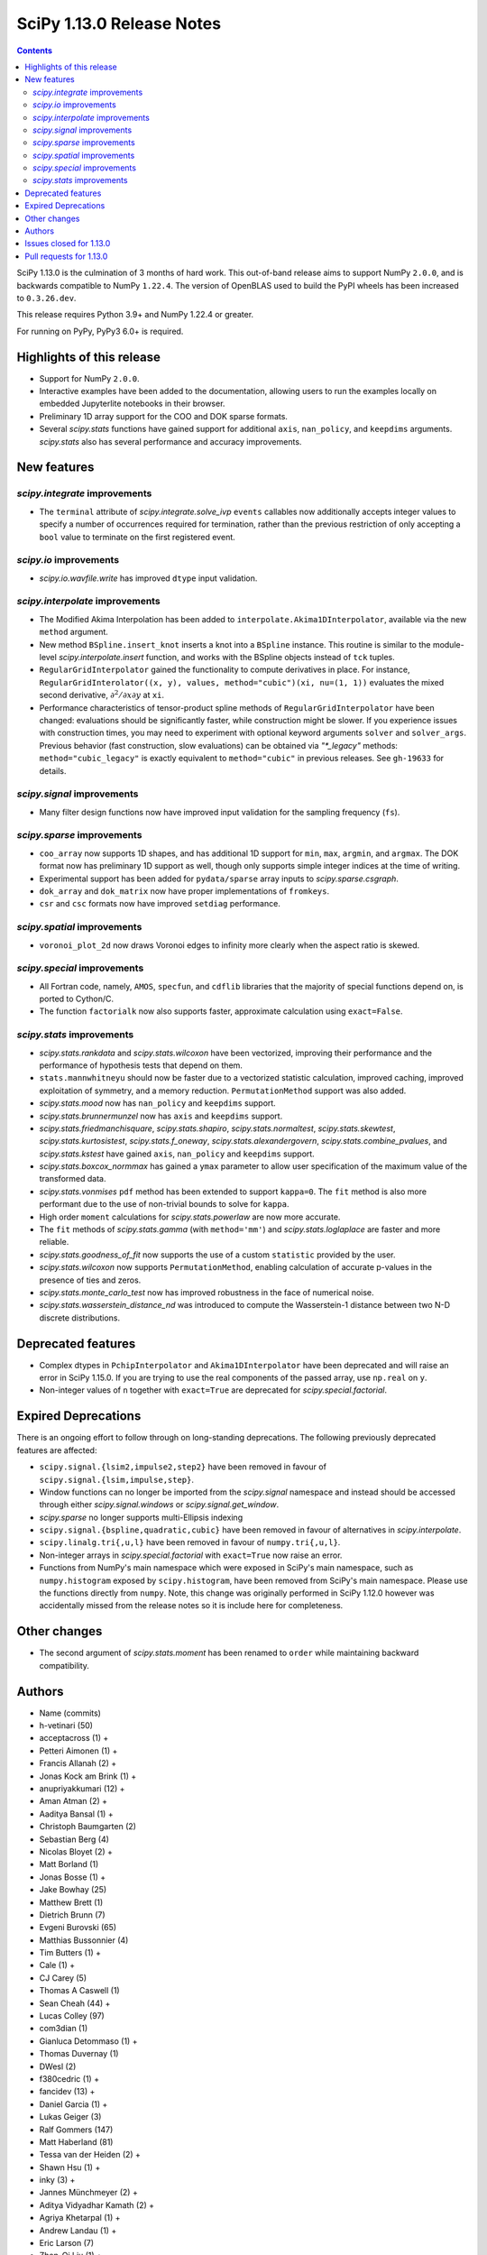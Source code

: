 ==========================
SciPy 1.13.0 Release Notes
==========================

.. contents::

SciPy 1.13.0 is the culmination of 3 months of hard work. This
out-of-band release aims to support NumPy ``2.0.0``, and is backwards
compatible to NumPy ``1.22.4``. The version of OpenBLAS used to build
the PyPI wheels has been increased to ``0.3.26.dev``.

This release requires Python 3.9+ and NumPy 1.22.4 or greater.

For running on PyPy, PyPy3 6.0+ is required.


**************************
Highlights of this release
**************************
- Support for NumPy ``2.0.0``.
- Interactive examples have been added to the documentation, allowing users
  to run the examples locally on embedded Jupyterlite notebooks in their
  browser.
- Preliminary 1D array support for the COO and DOK sparse formats.
- Several `scipy.stats` functions have gained support for additional
  ``axis``, ``nan_policy``, and ``keepdims`` arguments. `scipy.stats` also
  has several performance and accuracy improvements.

************
New features
************

`scipy.integrate` improvements
==============================
- The ``terminal`` attribute of `scipy.integrate.solve_ivp` ``events``
  callables now additionally accepts integer values to specify a number
  of occurrences required for termination, rather than the previous restriction
  of only accepting a ``bool`` value to terminate on the first registered
  event.


`scipy.io` improvements
=======================
- `scipy.io.wavfile.write` has improved ``dtype`` input validation.


`scipy.interpolate` improvements
================================
- The Modified Akima Interpolation has been added to
  ``interpolate.Akima1DInterpolator``, available via the new ``method``
  argument.
- New method ``BSpline.insert_knot`` inserts a knot into a ``BSpline`` instance.
  This routine is similar to the module-level `scipy.interpolate.insert`
  function, and works with the BSpline objects instead of ``tck`` tuples.
- ``RegularGridInterpolator`` gained the functionality to compute derivatives
  in place. For instance, ``RegularGridInterolator((x, y), values,
  method="cubic")(xi, nu=(1, 1))`` evaluates the mixed second derivative,
  :math:`\partial^2 / \partial x \partial y` at ``xi``.
- Performance characteristics of tensor-product spline methods of
  ``RegularGridInterpolator`` have been changed: evaluations should be
  significantly faster, while construction might be slower. If you experience
  issues with construction times, you may need to experiment with optional
  keyword arguments ``solver`` and ``solver_args``. Previous behavior (fast
  construction, slow evaluations) can be obtained via `"*_legacy"` methods:
  ``method="cubic_legacy"`` is exactly equivalent to ``method="cubic"`` in
  previous releases. See ``gh-19633`` for details.


`scipy.signal` improvements
===========================
- Many filter design functions now have improved input validation for the
  sampling frequency (``fs``).


`scipy.sparse` improvements
===========================
- ``coo_array`` now supports 1D shapes, and has additional 1D support for
  ``min``, ``max``, ``argmin``, and ``argmax``. The DOK format now has
  preliminary 1D support as well, though only supports simple integer indices
  at the time of writing.
- Experimental support has been added for ``pydata/sparse`` array inputs to
  `scipy.sparse.csgraph`.
- ``dok_array`` and ``dok_matrix`` now have proper implementations of
  ``fromkeys``.
- ``csr`` and ``csc`` formats now have improved ``setdiag`` performance.


`scipy.spatial` improvements
============================
- ``voronoi_plot_2d`` now draws Voronoi edges to infinity more clearly
  when the aspect ratio is skewed.


`scipy.special` improvements
============================
- All Fortran code, namely, ``AMOS``, ``specfun``, and ``cdflib`` libraries
  that the majority of special functions depend on, is ported to Cython/C.
- The function ``factorialk`` now also supports faster, approximate
  calculation using ``exact=False``.


`scipy.stats` improvements
==========================
- `scipy.stats.rankdata` and `scipy.stats.wilcoxon` have been vectorized,
  improving their performance and the performance of hypothesis tests that
  depend on them.
- ``stats.mannwhitneyu`` should now be faster due to a vectorized statistic
  calculation, improved caching, improved exploitation of symmetry, and a
  memory reduction. ``PermutationMethod`` support was also added.
- `scipy.stats.mood` now has ``nan_policy`` and ``keepdims`` support.
- `scipy.stats.brunnermunzel` now has ``axis`` and ``keepdims`` support.
- `scipy.stats.friedmanchisquare`, `scipy.stats.shapiro`,
  `scipy.stats.normaltest`, `scipy.stats.skewtest`,
  `scipy.stats.kurtosistest`, `scipy.stats.f_oneway`,
  `scipy.stats.alexandergovern`, `scipy.stats.combine_pvalues`, and
  `scipy.stats.kstest` have gained ``axis``, ``nan_policy`` and
  ``keepdims`` support.
- `scipy.stats.boxcox_normmax` has gained a ``ymax`` parameter to allow user
  specification of the maximum value of the transformed data.
- `scipy.stats.vonmises` ``pdf`` method has been extended to support
  ``kappa=0``. The ``fit`` method is also more performant due to the use of
  non-trivial bounds to solve for ``kappa``.
- High order ``moment`` calculations for `scipy.stats.powerlaw` are now more
  accurate.
- The ``fit`` methods of  `scipy.stats.gamma` (with ``method='mm'``) and
  `scipy.stats.loglaplace` are faster and more reliable.
- `scipy.stats.goodness_of_fit` now supports the use of a custom ``statistic``
  provided by the user.
- `scipy.stats.wilcoxon` now supports ``PermutationMethod``, enabling
  calculation of accurate p-values in the presence of ties and zeros.
- `scipy.stats.monte_carlo_test` now has improved robustness in the face of
  numerical noise.
- `scipy.stats.wasserstein_distance_nd` was introduced to compute the
  Wasserstein-1 distance between two N-D discrete distributions.


*******************
Deprecated features
*******************
- Complex dtypes in ``PchipInterpolator`` and ``Akima1DInterpolator`` have
  been deprecated and will raise an error in SciPy 1.15.0. If you are trying
  to use the real components of the passed array, use ``np.real`` on ``y``.
- Non-integer values of ``n`` together with ``exact=True`` are deprecated for
  `scipy.special.factorial`.


*********************
Expired Deprecations
*********************
There is an ongoing effort to follow through on long-standing deprecations.
The following previously deprecated features are affected:

- ``scipy.signal.{lsim2,impulse2,step2}`` have been removed in favour of
  ``scipy.signal.{lsim,impulse,step}``.
- Window functions can no longer be imported from the `scipy.signal` namespace and
  instead should be accessed through either `scipy.signal.windows` or
  `scipy.signal.get_window`.
- `scipy.sparse` no longer supports multi-Ellipsis indexing
- ``scipy.signal.{bspline,quadratic,cubic}`` have been removed in favour of alternatives
  in `scipy.interpolate`.
- ``scipy.linalg.tri{,u,l}`` have been removed in favour of ``numpy.tri{,u,l}``.
- Non-integer arrays in `scipy.special.factorial` with ``exact=True`` now raise an
  error.
- Functions from NumPy's main namespace which were exposed in SciPy's main
  namespace, such as ``numpy.histogram`` exposed by ``scipy.histogram``, have
  been removed from SciPy's main namespace. Please use the functions directly
  from ``numpy``. Note, this change was originally performed in SciPy 1.12.0 however was
  accidentally missed from the release notes so it is include here for completeness.


*************
Other changes
*************
- The second argument of `scipy.stats.moment` has been renamed to ``order``
  while maintaining backward compatibility.



*******
Authors
*******

* Name (commits)
* h-vetinari (50)
* acceptacross (1) +
* Petteri Aimonen (1) +
* Francis Allanah (2) +
* Jonas Kock am Brink (1) +
* anupriyakkumari (12) +
* Aman Atman (2) +
* Aaditya Bansal (1) +
* Christoph Baumgarten (2)
* Sebastian Berg (4)
* Nicolas Bloyet (2) +
* Matt Borland (1)
* Jonas Bosse (1) +
* Jake Bowhay (25)
* Matthew Brett (1)
* Dietrich Brunn (7)
* Evgeni Burovski (65)
* Matthias Bussonnier (4)
* Tim Butters (1) +
* Cale (1) +
* CJ Carey (5)
* Thomas A Caswell (1)
* Sean Cheah (44) +
* Lucas Colley (97)
* com3dian (1)
* Gianluca Detommaso (1) +
* Thomas Duvernay (1)
* DWesl (2)
* f380cedric (1) +
* fancidev (13) +
* Daniel Garcia (1) +
* Lukas Geiger (3)
* Ralf Gommers (147)
* Matt Haberland (81)
* Tessa van der Heiden (2) +
* Shawn Hsu (1) +
* inky (3) +
* Jannes Münchmeyer (2) +
* Aditya Vidyadhar Kamath (2) +
* Agriya Khetarpal (1) +
* Andrew Landau (1) +
* Eric Larson (7)
* Zhen-Qi Liu (1) +
* Christian Lorentzen (2)
* Adam Lugowski (4)
* m-maggi (6) +
* Chethin Manage (1) +
* Ben Mares (1)
* Chris Markiewicz (1) +
* Mateusz Sokół (3)
* Daniel McCloy (1) +
* Melissa Weber Mendonça (6)
* Josue Melka (1)
* Michał Górny (4)
* Juan Montesinos (1) +
* Juan F. Montesinos (1) +
* Takumasa Nakamura (1)
* Andrew Nelson (27)
* Praveer Nidamaluri (1)
* Yagiz Olmez (5) +
* Dimitri Papadopoulos Orfanos (1)
* Drew Parsons (1) +
* Tirth Patel (7)
* Pearu Peterson (1)
* Matti Picus (3)
* Rambaud Pierrick (1) +
* Ilhan Polat (30)
* Quentin Barthélemy (1)
* Tyler Reddy (117)
* Pamphile Roy (10)
* Atsushi Sakai (8)
* Daniel Schmitz (10)
* Dan Schult (17)
* Eli Schwartz (4)
* Stefanie Senger (1) +
* Scott Shambaugh (2)
* Kevin Sheppard (2)
* sidsrinivasan (4) +
* Samuel St-Jean (1)
* Albert Steppi (31)
* Adam J. Stewart (4)
* Kai Striega (3)
* Ruikang Sun (1) +
* Mike Taves (1)
* Nicolas Tessore (3)
* Benedict T Thekkel (1) +
* Will Tirone (4)
* Jacob Vanderplas (2)
* Christian Veenhuis (1)
* Isaac Virshup (2)
* Ben Wallace (1) +
* Xuefeng Xu (3)
* Xiao Yuan (5)
* Irwin Zaid (8)
* Elmar Zander (1) +
* Mathias Zechmeister (1) +

A total of 96 people contributed to this release.
People with a "+" by their names contributed a patch for the first time.
This list of names is automatically generated, and may not be fully complete.


************************
Issues closed for 1.13.0
************************

* `#1603 <https://github.com/scipy/scipy/issues/1603>`__: binomial ppf gives bogus results for small binomial probability...
* `#2254 <https://github.com/scipy/scipy/issues/2254>`__: linalg.eig test failure (test_singular) (Trac #1735)
* `#8398 <https://github.com/scipy/scipy/issues/8398>`__: Precision of CDFLIB too low
* `#9950 <https://github.com/scipy/scipy/issues/9950>`__: "++" initialization in kmeans2 fails for univariate data
* `#10317 <https://github.com/scipy/scipy/issues/10317>`__: scipy.stats.nbinom.interval returns wrong result for p=1
* `#10569 <https://github.com/scipy/scipy/issues/10569>`__: API: \`s\` argument different in scipy.fft and numpy.fft
* `#11359 <https://github.com/scipy/scipy/issues/11359>`__: lfilter error when input b is 0-dim
* `#11577 <https://github.com/scipy/scipy/issues/11577>`__: generalized eigenvalues are sometimes wrong (on some hardware)
* `#14001 <https://github.com/scipy/scipy/issues/14001>`__: Pycharm scipy SVD returning error code without message
* `#14176 <https://github.com/scipy/scipy/issues/14176>`__: Add option for terminating solver after n events
* `#14220 <https://github.com/scipy/scipy/issues/14220>`__: Documentation for dctn/idctn s-parameter is confusing
* `#14450 <https://github.com/scipy/scipy/issues/14450>`__: Passing a numpy array as sampling frequency to signal.iirfilter...
* `#14586 <https://github.com/scipy/scipy/issues/14586>`__: Problem with freeing-up memory of matrix
* `#15039 <https://github.com/scipy/scipy/issues/15039>`__: BUG: sparse.dok_matrix.fromkeys method totally nonfunctional
* `#15108 <https://github.com/scipy/scipy/issues/15108>`__: BUG: Seg. fault in scipy.sparse.linalg tests in PROPACK
* `#16098 <https://github.com/scipy/scipy/issues/16098>`__: BLD:1.8.0: SciPy is not LTO ready
* `#16792 <https://github.com/scipy/scipy/issues/16792>`__: BUG: Manually vectorizing scipy.linalg.expm fails in version...
* `#16930 <https://github.com/scipy/scipy/issues/16930>`__: BUG: scipy.linalg.blas.dnrm2 may return error result when incx...
* `#17004 <https://github.com/scipy/scipy/issues/17004>`__: Test failures for \`Test_SVDS_PROPACK.test_small_sigma2\` test...
* `#17125 <https://github.com/scipy/scipy/issues/17125>`__: BUG: osx-64 scipy 1.9.1 test_bad_geneig numerical error
* `#17172 <https://github.com/scipy/scipy/issues/17172>`__: BUG: scipy.linalg.expm, coshm, sinhm and tanhm fail for read-only...
* `#17362 <https://github.com/scipy/scipy/issues/17362>`__: Add support for Flexiblas
* `#17436 <https://github.com/scipy/scipy/issues/17436>`__: BUG: linalg.cholesky: segmentation fault with large matrix
* `#17530 <https://github.com/scipy/scipy/issues/17530>`__: Unnecessary approximation in \`scipy.stats.wilcoxon(x, y)\`
* `#17681 <https://github.com/scipy/scipy/issues/17681>`__: BUG: special: \`pbvv_seq\` is broken.
* `#18086 <https://github.com/scipy/scipy/issues/18086>`__: BUG: \`scipy.linalg.expm\` generates inconsistent results between...
* `#18089 <https://github.com/scipy/scipy/issues/18089>`__: DOC: <Scaling due to window not clear for spectrum and density>
* `#18166 <https://github.com/scipy/scipy/issues/18166>`__: ENH: stats.vonmises.pdf: return 1/(2pi) when kappa=0
* `#18408 <https://github.com/scipy/scipy/issues/18408>`__: MAINT: status of C++17 in the interregnum of meson without native...
* `#18423 <https://github.com/scipy/scipy/issues/18423>`__: ENH: Adding the SDMN Fortran routine to the python Wrapped functions.
* `#18678 <https://github.com/scipy/scipy/issues/18678>`__: BUG: scipy.special.stdtrit is not thread-safe for df.size > 500
* `#18722 <https://github.com/scipy/scipy/issues/18722>`__: DOC: in optimize.quadratic_assignment 2opt method, partial_match...
* `#18767 <https://github.com/scipy/scipy/issues/18767>`__: Too-strict version restrictions on NumPy break distribution builds
* `#18773 <https://github.com/scipy/scipy/issues/18773>`__: BUG: Update oldest-supported-numpy metadata
* `#18902 <https://github.com/scipy/scipy/issues/18902>`__: DOC: make default bounds in scipy.optimize.linprog more obvious
* `#19088 <https://github.com/scipy/scipy/issues/19088>`__: \`pull-request-labeler\` misbehaving and therefore disabled again
* `#19181 <https://github.com/scipy/scipy/issues/19181>`__: TST: improve array API test skip decorators
* `#19225 <https://github.com/scipy/scipy/issues/19225>`__: stats.t.fit() with own optimizer (e.g. to use Nelder-Mead) fails...
* `#19486 <https://github.com/scipy/scipy/issues/19486>`__: Query: Where is cdflib used in SciPy code?
* `#19573 <https://github.com/scipy/scipy/issues/19573>`__: scipy.fft.fht - documentation issue
* `#19584 <https://github.com/scipy/scipy/issues/19584>`__: BUG: MATLAB expm vs scipy.linalg.expm: overflow/invalid value...
* `#19596 <https://github.com/scipy/scipy/issues/19596>`__: BENCH: spatial.distance.\* "non-xdist" benchmarks
* `#19605 <https://github.com/scipy/scipy/issues/19605>`__: BUG: wheel runs have a \*lot\* of test fails at the moment.
* `#19642 <https://github.com/scipy/scipy/issues/19642>`__: Speeding up Mann-Whitney U-Test
* `#19653 <https://github.com/scipy/scipy/issues/19653>`__: ENH: Voronoi diagram gives unexpected results from scipy.spatial
* `#19659 <https://github.com/scipy/scipy/issues/19659>`__: BUG: savemat(..., format="4") throws ValueError errorneously...
* `#19678 <https://github.com/scipy/scipy/issues/19678>`__: BUG: scipy.stats.theilslopes returns invalid data when input...
* `#19683 <https://github.com/scipy/scipy/issues/19683>`__: BUG/TST: cluster: incorrect test for \`seed\` param of {\`kmeans\`,...
* `#19729 <https://github.com/scipy/scipy/issues/19729>`__: DOC: Add interactive examples with jupyterlite-sphinx
* `#19732 <https://github.com/scipy/scipy/issues/19732>`__: DOC: Likelihood function depending on censoring type
* `#19733 <https://github.com/scipy/scipy/issues/19733>`__: BUG: \`pythran\` min version not enforced
* `#19737 <https://github.com/scipy/scipy/issues/19737>`__: TST: io: \`test_fortranfiles_mixed_record\` fails with numpy...
* `#19739 <https://github.com/scipy/scipy/issues/19739>`__: BUG: pchip interpolation of complex values is buggy due to sign...
* `#19740 <https://github.com/scipy/scipy/issues/19740>`__: CI, MAINT: some easy cleanups for Python version
* `#19754 <https://github.com/scipy/scipy/issues/19754>`__: MAINT, TST: test_public_api.py can fail with NumPy main, via...
* `#19767 <https://github.com/scipy/scipy/issues/19767>`__: Build warnings from SuperLU fixed upstream
* `#19772 <https://github.com/scipy/scipy/issues/19772>`__: DOC: stats: The docstring for \`scipy.stats.crystalball\` needs...
* `#19774 <https://github.com/scipy/scipy/issues/19774>`__: DOC: Detail what "concatenate" means in the context of \`spatial.transform.Rotation.concatenate\`
* `#19799 <https://github.com/scipy/scipy/issues/19799>`__: DOC: array types: update array validation guidance
* `#19813 <https://github.com/scipy/scipy/issues/19813>`__: BUG: typo in specfun.f?
* `#19819 <https://github.com/scipy/scipy/issues/19819>`__: BUG: In RBFInterpolator, wrong warning message if degree=-1
* `#19831 <https://github.com/scipy/scipy/issues/19831>`__: Test failures with OpenBLAS 0.3.26
* `#19835 <https://github.com/scipy/scipy/issues/19835>`__: DOC: \`fft\` missing from list of subpackages
* `#19836 <https://github.com/scipy/scipy/issues/19836>`__: DOC: remove incorrect sentence about subpackage imports
* `#19846 <https://github.com/scipy/scipy/issues/19846>`__: CI: pre-release Linux job isn't using NumPy pre-release anymore
* `#19848 <https://github.com/scipy/scipy/issues/19848>`__: \`_lib._util.MapWrapper\` uses multiprocessing with \`fork\`,...
* `#19854 <https://github.com/scipy/scipy/issues/19854>`__: scipy.special.logsumexp for complex input with return_sign=True...
* `#19862 <https://github.com/scipy/scipy/issues/19862>`__: DOC: documentation for transpose operator for sparse matrices...
* `#19867 <https://github.com/scipy/scipy/issues/19867>`__: New ndimage and RBFInterpolator test failures in pre-release...
* `#19896 <https://github.com/scipy/scipy/issues/19896>`__: BUG: \`special.nctdtr\` broken in main
* `#19897 <https://github.com/scipy/scipy/issues/19897>`__: DOC: scipy.stats.unitary_group does not specify dim>1
* `#19928 <https://github.com/scipy/scipy/issues/19928>`__: TST: special: array types: test tol failure with \`torch\` backend
* `#19943 <https://github.com/scipy/scipy/issues/19943>`__: BUG: sparse: CSC.setdiag is slower than converting to LIL and...
* `#19948 <https://github.com/scipy/scipy/issues/19948>`__: BUG: scipy.sparse.linalg.gmres fails when provided x0 solves...
* `#19951 <https://github.com/scipy/scipy/issues/19951>`__: BUG: boolean masking broken for sparse array classes
* `#19963 <https://github.com/scipy/scipy/issues/19963>`__: DOC: scipy.optimize with large differences in parameter scales
* `#19974 <https://github.com/scipy/scipy/issues/19974>`__: DOC/REL: retroactively add missing expired deprecations to 1.12.0...
* `#19991 <https://github.com/scipy/scipy/issues/19991>`__: BUG: Scipy Optimize with Nelder-Mead method has issues when specifying...
* `#19993 <https://github.com/scipy/scipy/issues/19993>`__: BUG: F_INT type conflict with f2py translation of INTEGER type...
* `#19998 <https://github.com/scipy/scipy/issues/19998>`__: DOC: Boundary conditions in splrep
* `#20001 <https://github.com/scipy/scipy/issues/20001>`__: BUG: scipy.stats.loglaplace may return negative moments
* `#20009 <https://github.com/scipy/scipy/issues/20009>`__: BUG: ShortTimeFFT fails with complex input
* `#20012 <https://github.com/scipy/scipy/issues/20012>`__: MAINT: Use NumPy sliding_window_view instead of as_strided in...
* `#20014 <https://github.com/scipy/scipy/issues/20014>`__: TST: signal: TestCorrelateReal failing on Meson 3.12 job
* `#20027 <https://github.com/scipy/scipy/issues/20027>`__: BUG: \`sparse.random\` returns transposed array in 1.12
* `#20031 <https://github.com/scipy/scipy/issues/20031>`__: TST: prefer \`pytest.warns\` over \`np.testing.assert_warns\`
* `#20034 <https://github.com/scipy/scipy/issues/20034>`__: TST: linalg: test_decomp_cossin.py::test_cossin_separate[float64]...
* `#20036 <https://github.com/scipy/scipy/issues/20036>`__: MAINT: implement scipy.stats.powerlaw._munp
* `#20041 <https://github.com/scipy/scipy/issues/20041>`__: BUG: Using LinearConstraint with optimize.differential_evolution
* `#20042 <https://github.com/scipy/scipy/issues/20042>`__: BUG: scipy.stats.percentileofscore has a mistake
* `#20043 <https://github.com/scipy/scipy/issues/20043>`__: equality used to compare floating point numbers (test_bootstrap_alternative)
* `#20060 <https://github.com/scipy/scipy/issues/20060>`__: BUG: stacking two dok_array produces a NotImplementedError about...
* `#20062 <https://github.com/scipy/scipy/issues/20062>`__: MAINT, TST: test failures against NumPy main
* `#20071 <https://github.com/scipy/scipy/issues/20071>`__: MAINT: doc build warnings
* `#20075 <https://github.com/scipy/scipy/issues/20075>`__: BUG: \`eigh_tridiagonal\` with \`select="i"\` fails for 1x1 matrices
* `#20084 <https://github.com/scipy/scipy/issues/20084>`__: BUG: \`import scipy._lib._testutils\` raises exception in some...
* `#20100 <https://github.com/scipy/scipy/issues/20100>`__: ENH: Expose NoConvergence error class in the scipy.optimize namespace
* `#20107 <https://github.com/scipy/scipy/issues/20107>`__: MAINT: builds broken against NumPy main
* `#20129 <https://github.com/scipy/scipy/issues/20129>`__: BUG: regression: eval_chebyt gives wrong results for complex...
* `#20131 <https://github.com/scipy/scipy/issues/20131>`__: DOC: linalg: Unclear description for the output \`P\` of \`qr\`.
* `#20142 <https://github.com/scipy/scipy/issues/20142>`__: Typo in the doc of the Kstwobign distribution
* `#20156 <https://github.com/scipy/scipy/issues/20156>`__: BUG: sparse.dok_matrix throws KeyError for valid pop(key) since...
* `#20157 <https://github.com/scipy/scipy/issues/20157>`__: MAINT, TST: test_svds_parameter_tol failures
* `#20161 <https://github.com/scipy/scipy/issues/20161>`__: \`dev.py test\` fails to accept both \`--argument\` and \`--...
* `#20170 <https://github.com/scipy/scipy/issues/20170>`__: Test failures due to \`asarray(..., copy=False)\` semantics change...
* `#20180 <https://github.com/scipy/scipy/issues/20180>`__: deprecation warnings for Node.js 16 on GHA wheel build jobs
* `#20182 <https://github.com/scipy/scipy/issues/20182>`__: BUG: \`csr_row_index\` and \`csr_column_index\` error for mixed...
* `#20188 <https://github.com/scipy/scipy/issues/20188>`__: BUG: Raising scipy.spatial.transform.Rotation to power of 0 adds...
* `#20214 <https://github.com/scipy/scipy/issues/20214>`__: BUG: minimize(method="newton-cg") crashes with UnboundLocalError...
* `#20220 <https://github.com/scipy/scipy/issues/20220>`__: new problem on Cirrus with Homebrew Python in macOS arm64 jobs
* `#20225 <https://github.com/scipy/scipy/issues/20225>`__: CI/MAINT: \`choco\` error for invalid credentials
* `#20230 <https://github.com/scipy/scipy/issues/20230>`__: CI, DOC, TST: failure related to scipy/stats/_distn_infrastructure.py...
* `#20268 <https://github.com/scipy/scipy/issues/20268>`__: MAINT: failing prerelease deps job - "numpy.broadcast size changed"
* `#20291 <https://github.com/scipy/scipy/issues/20291>`__: BUG: Macro collision (\`complex\`) with Windows SDK in amos code
* `#20294 <https://github.com/scipy/scipy/issues/20294>`__: BUG: Hang on Windows in scikit-learn with 1.13rc1 and 1.14.dev...
* `#20300 <https://github.com/scipy/scipy/issues/20300>`__: BUG: SciPy 1.13.0rc1 not buildable on old macOS due to pocketfft...
* `#20302 <https://github.com/scipy/scipy/issues/20302>`__: BUG: scipy.optimize.nnls fails with exception
* `#20340 <https://github.com/scipy/scipy/issues/20340>`__: BUG: line_search_wolfe2 fails to converge due to a wrong condition
* `#20344 <https://github.com/scipy/scipy/issues/20344>`__: MAINT/DOC: remove outdated note about NumPy imports

************************
Pull requests for 1.13.0
************************

* `#8404 <https://github.com/scipy/scipy/pull/8404>`__: ENH:special:Tighten cdflib precision to 1e-15
* `#14771 <https://github.com/scipy/scipy/pull/14771>`__: ENH: integrate.solve_ivp: allow event \`terminal\` attribute...
* `#16660 <https://github.com/scipy/scipy/pull/16660>`__: DOC: update pydata-sphinx theme
* `#17265 <https://github.com/scipy/scipy/pull/17265>`__: Doc: fix linalg.lstsq documentation on residues
* `#17525 <https://github.com/scipy/scipy/pull/17525>`__: TST: linalg: temporarily silence failure in test_solve_generalized_discrete_are
* `#18530 <https://github.com/scipy/scipy/pull/18530>`__: ENH: sparse: Generalize coo_array to support 1d shapes
* `#18541 <https://github.com/scipy/scipy/pull/18541>`__: MAINT: sparse: Stop supporting multi-Ellipsis indexing
* `#18828 <https://github.com/scipy/scipy/pull/18828>`__: ENH: improve dtype check in wavfile.write
* `#19444 <https://github.com/scipy/scipy/pull/19444>`__: ENH: Add faster inverse-Wishart rvs and logpdf
* `#19488 <https://github.com/scipy/scipy/pull/19488>`__: DOC: Improving "Spectral Analysis" section in User Guide
* `#19541 <https://github.com/scipy/scipy/pull/19541>`__: BUG: fix cosine distance result type
* `#19545 <https://github.com/scipy/scipy/pull/19545>`__: ENH: integrate._tanhsinh: support vector-valued functions
* `#19555 <https://github.com/scipy/scipy/pull/19555>`__: DOC: Small documentation and docstring corrections for \`ShortTimeFFT\`
* `#19560 <https://github.com/scipy/scipy/pull/19560>`__: ENH:MAINT:special:Cythonize cdflib
* `#19587 <https://github.com/scipy/scipy/pull/19587>`__: ENH:MAINT:special:Rewrite amos F77 code
* `#19631 <https://github.com/scipy/scipy/pull/19631>`__: ENH: add parameter ymax in stats.boxcox_normmax
* `#19633 <https://github.com/scipy/scipy/pull/19633>`__: ENH: use NdBSpline in RegularGridInterpolator to speed up evaluations
* `#19650 <https://github.com/scipy/scipy/pull/19650>`__: ENH: stats.kstests: add axis / nan_policy / keepdims support
* `#19662 <https://github.com/scipy/scipy/pull/19662>`__: ENH: stats.normaltest/skewtest/kurtosistest: add axis / nan_policy...
* `#19663 <https://github.com/scipy/scipy/pull/19663>`__: DOC: Add example to rv_continuous.fit
* `#19664 <https://github.com/scipy/scipy/pull/19664>`__: DOC: Add example for mstats.brunnermunzel
* `#19666 <https://github.com/scipy/scipy/pull/19666>`__: DOC: Add Example to lbfgsb docstring
* `#19667 <https://github.com/scipy/scipy/pull/19667>`__: ENH: integrate._nsum: function for finite and infinite summation
* `#19669 <https://github.com/scipy/scipy/pull/19669>`__: REL: set version to 1.13.0.dev0
* `#19672 <https://github.com/scipy/scipy/pull/19672>`__: DEP: signal: remove scipy.signal.{bspline,quadratic,cubic}
* `#19674 <https://github.com/scipy/scipy/pull/19674>`__: DEP: linalg: remove tri{,u,l}
* `#19675 <https://github.com/scipy/scipy/pull/19675>`__: DEP: signal: remove scipy.signal.{lsim2,impulse2,step2}
* `#19676 <https://github.com/scipy/scipy/pull/19676>`__: DEP: signal: remove ability to import window functions from signal...
* `#19679 <https://github.com/scipy/scipy/pull/19679>`__: MAINT: stats.theilslopes: consistent promotion of \`x\` and \`y\`
* `#19680 <https://github.com/scipy/scipy/pull/19680>`__: ENH: stats.shapiro: add axis / nan_policy / keepdims support
* `#19681 <https://github.com/scipy/scipy/pull/19681>`__: MAINT: Add binom to new C++ special lib along with its cephes...
* `#19682 <https://github.com/scipy/scipy/pull/19682>`__: TST: consolidate array API test skip decorators
* `#19687 <https://github.com/scipy/scipy/pull/19687>`__: MAINT:linalg: Remove redundant det and lu Fortran files
* `#19689 <https://github.com/scipy/scipy/pull/19689>`__: MAINT: stats.moment: rename parameter \`moment\` to \`order\`
* `#19694 <https://github.com/scipy/scipy/pull/19694>`__: MAINT: Remove \`PDistWeightedMetricWrapper\` and \`CDistWeightedMetricWrapper\`
* `#19695 <https://github.com/scipy/scipy/pull/19695>`__: MAINT: Prefer \`np.fill_diagonal\` over \`diag_indices\`
* `#19696 <https://github.com/scipy/scipy/pull/19696>`__: ENH: add \`method\` arg to \`interpolate.Akima1DInterpolator\`
* `#19698 <https://github.com/scipy/scipy/pull/19698>`__: MAINT: bump project version
* `#19701 <https://github.com/scipy/scipy/pull/19701>`__: MAINT: make import of \`array_api_compat\` nicer
* `#19703 <https://github.com/scipy/scipy/pull/19703>`__: DEP: non-integers in \`factorial(..., exact=True)\`: deprecate...
* `#19708 <https://github.com/scipy/scipy/pull/19708>`__: DOC: spatial.distance: add missing optional param markers
* `#19710 <https://github.com/scipy/scipy/pull/19710>`__: TST: fix pytest discovery errors with editable installs
* `#19711 <https://github.com/scipy/scipy/pull/19711>`__: DOC: clarify ttest_1samp argument
* `#19714 <https://github.com/scipy/scipy/pull/19714>`__: BLD: require Cython >=3.0.4, drop 0.29.X support
* `#19715 <https://github.com/scipy/scipy/pull/19715>`__: ENH: sparse: Add DOK support for 1d (without indexing)
* `#19716 <https://github.com/scipy/scipy/pull/19716>`__: ENH: enable approximation for factorialk
* `#19721 <https://github.com/scipy/scipy/pull/19721>`__: DOC: add rationale for 88 char line length
* `#19722 <https://github.com/scipy/scipy/pull/19722>`__: DOC: update release version procedure
* `#19723 <https://github.com/scipy/scipy/pull/19723>`__: ENH, MAINT: voronoi_plot_2d nicer inf lines
* `#19724 <https://github.com/scipy/scipy/pull/19724>`__: MAINT: Windows NumPy 2.x int shims
* `#19725 <https://github.com/scipy/scipy/pull/19725>`__: MNT: use int instead of long in cython code
* `#19728 <https://github.com/scipy/scipy/pull/19728>`__: MAINT: enhance the configuration for the \`pull-request-labeler\`...
* `#19730 <https://github.com/scipy/scipy/pull/19730>`__: MAINT: bs4 deprecation shim
* `#19731 <https://github.com/scipy/scipy/pull/19731>`__: ENH: stats.mood: add nan_policy / keepdims support
* `#19738 <https://github.com/scipy/scipy/pull/19738>`__: BLD: require \`pythran>=0.14.0\`
* `#19741 <https://github.com/scipy/scipy/pull/19741>`__: ENH: stats.friedmanchisquare/brunnermunzel: add axis / nan_policy...
* `#19742 <https://github.com/scipy/scipy/pull/19742>`__: CI: fix PR labeler config file
* `#19743 <https://github.com/scipy/scipy/pull/19743>`__: ENH: sparse: Add min-max 1d support and tests
* `#19744 <https://github.com/scipy/scipy/pull/19744>`__: ENH: stats.mannwhitneyu: speed improvement, memory reduction,...
* `#19745 <https://github.com/scipy/scipy/pull/19745>`__: TST: fortranfiles fix
* `#19746 <https://github.com/scipy/scipy/pull/19746>`__: CI: add labeler based on issue/PR titles
* `#19749 <https://github.com/scipy/scipy/pull/19749>`__: ENH: stats.mannwhitneyu: vectorize statistic calculation
* `#19750 <https://github.com/scipy/scipy/pull/19750>`__: DEV/BLD: generate \`requirements/\*\` files to simplify build
* `#19752 <https://github.com/scipy/scipy/pull/19752>`__: DEP: deprecate complex dtypes in \`PchipInterpolator\` and \`Akima1DInterpolator\`
* `#19755 <https://github.com/scipy/scipy/pull/19755>`__: MAINT/TST: ignore backend import errors when not in array API...
* `#19757 <https://github.com/scipy/scipy/pull/19757>`__: ENH: Add vectorized scalar minimization bracket finder
* `#19758 <https://github.com/scipy/scipy/pull/19758>`__: MAINT: correct inaccurate comment
* `#19760 <https://github.com/scipy/scipy/pull/19760>`__: MAINT: interpolate: remove dead code
* `#19762 <https://github.com/scipy/scipy/pull/19762>`__: ENH: stats.monte_carlo_test: account for inexact calculation...
* `#19763 <https://github.com/scipy/scipy/pull/19763>`__: MAINT: integrate._nsum: adjust algorithm for determining number...
* `#19768 <https://github.com/scipy/scipy/pull/19768>`__: MAINT: SuperLU upstream fix for compile warnings
* `#19770 <https://github.com/scipy/scipy/pull/19770>`__: ENH: stats.wilcoxon: rewrite for speed and clarity; add PermutationMethod...
* `#19773 <https://github.com/scipy/scipy/pull/19773>`__: DOC: stats: The docstring for scipy.stats.crystalball needs an...
* `#19775 <https://github.com/scipy/scipy/pull/19775>`__: DOC: Docstring and examples for Rotation.concatenate
* `#19776 <https://github.com/scipy/scipy/pull/19776>`__: ENH: stats.rankdata: vectorize calculation
* `#19777 <https://github.com/scipy/scipy/pull/19777>`__: ENH: add \`BSpline.insert_knot\` method
* `#19778 <https://github.com/scipy/scipy/pull/19778>`__: DOC, MAINT: fix make dist in rel process
* `#19780 <https://github.com/scipy/scipy/pull/19780>`__: MAINT: scipy.stats: replace \`_normtest_finish\`/\`_ttest_finish\`/etc......
* `#19781 <https://github.com/scipy/scipy/pull/19781>`__: CI, MAINT: switch to stable python release
* `#19786 <https://github.com/scipy/scipy/pull/19786>`__: BLD: fix "Failed to guess install tag" in meson-log.txt, add...
* `#19787 <https://github.com/scipy/scipy/pull/19787>`__: DOC/BLD: macOS Homebrew OpenBlas detection advice
* `#19788 <https://github.com/scipy/scipy/pull/19788>`__: DOC: stats.trim_mean: correct documentation
* `#19790 <https://github.com/scipy/scipy/pull/19790>`__: BENCH: Added benchmarks for individual distance metrics
* `#19792 <https://github.com/scipy/scipy/pull/19792>`__: MAINT: simplify \`t.logpdf\`
* `#19796 <https://github.com/scipy/scipy/pull/19796>`__: API: Enable \`pydata/sparse\` input for csgraph module
* `#19803 <https://github.com/scipy/scipy/pull/19803>`__: TST: stats: compare geometric zscore to naive version instead...
* `#19807 <https://github.com/scipy/scipy/pull/19807>`__: DOC: fft: add note about FHT formulas
* `#19808 <https://github.com/scipy/scipy/pull/19808>`__: MAINT: move elementwise algorithms and framework
* `#19810 <https://github.com/scipy/scipy/pull/19810>`__: MAINT: set \`NPY_NO_DEPRECATED_API\` also for Cython code
* `#19811 <https://github.com/scipy/scipy/pull/19811>`__: BLD: set default \`cpp_std\` to \`c++17\`
* `#19818 <https://github.com/scipy/scipy/pull/19818>`__: MAINT: uarray CXX version hex cleanup
* `#19820 <https://github.com/scipy/scipy/pull/19820>`__: TST: linalg: Test Cython LAPACK complex ladiv
* `#19821 <https://github.com/scipy/scipy/pull/19821>`__: BLD: resolve missing prototype warnings in lsoda/vode
* `#19822 <https://github.com/scipy/scipy/pull/19822>`__: BLD: propack: resolve missing return value warnings
* `#19823 <https://github.com/scipy/scipy/pull/19823>`__: CI/DEV: add some new auto-labels
* `#19824 <https://github.com/scipy/scipy/pull/19824>`__: ENH:Rewrite specfun F77 code in C
* `#19825 <https://github.com/scipy/scipy/pull/19825>`__: MAINT: \`CODEOWNERS\` syntax fix and changes
* `#19827 <https://github.com/scipy/scipy/pull/19827>`__: MAINT: spatial: fix build warnings in \`ckdtree\` code
* `#19828 <https://github.com/scipy/scipy/pull/19828>`__: CI/DEV: fix and simplify \`label-globs\` syntax
* `#19829 <https://github.com/scipy/scipy/pull/19829>`__: MAINT: interpolate: fix build warning from \`_ppoly.pyx\`
* `#19837 <https://github.com/scipy/scipy/pull/19837>`__: MAINT: special: fix meson deprecation warning
* `#19838 <https://github.com/scipy/scipy/pull/19838>`__: DOC: fft: improve \`s\` description for real transforms
* `#19843 <https://github.com/scipy/scipy/pull/19843>`__: DOC: Add \`fft\` to list of submodules in tutorial
* `#19844 <https://github.com/scipy/scipy/pull/19844>`__: TST: fix more cases of fd leaks from np.load()
* `#19849 <https://github.com/scipy/scipy/pull/19849>`__: CI: fix prerelease job to use numpy 2.0, and add a second job...
* `#19853 <https://github.com/scipy/scipy/pull/19853>`__: ENH: sparse: foundation for 1D arrays (add test suite, round...
* `#19855 <https://github.com/scipy/scipy/pull/19855>`__: BLD: Revamp BLAS/LAPACK G77 ABI wrappers and fix PROPACK segfaults
* `#19856 <https://github.com/scipy/scipy/pull/19856>`__: BLD: simplify pythran version requirement in meson
* `#19857 <https://github.com/scipy/scipy/pull/19857>`__: BLD: make scipy build warning-free with LTO enabled
* `#19860 <https://github.com/scipy/scipy/pull/19860>`__: MAINT: fix BLD label typo
* `#19861 <https://github.com/scipy/scipy/pull/19861>`__: BUG:io:Skip arr_to_chars call for single code points
* `#19864 <https://github.com/scipy/scipy/pull/19864>`__: Add documentation to explain behavior for transposing csr or...
* `#19866 <https://github.com/scipy/scipy/pull/19866>`__: DOC: Change default for bounds in scipy.optimize.linprog
* `#19868 <https://github.com/scipy/scipy/pull/19868>`__: MAINT: fix use of \`unique(..., return_inverse=True)\`
* `#19869 <https://github.com/scipy/scipy/pull/19869>`__: MAINT: array types: rename \`as_xparray\` to \`_asarray\`
* `#19870 <https://github.com/scipy/scipy/pull/19870>`__: MAINT: logsumexp: properly handle complex sign
* `#19871 <https://github.com/scipy/scipy/pull/19871>`__: MAINT: make isinstance check in \`stats._distn_infrastructure\`...
* `#19874 <https://github.com/scipy/scipy/pull/19874>`__: rankdata: ensure correct shape for empty inputs
* `#19876 <https://github.com/scipy/scipy/pull/19876>`__: MAINT: stats: Add tests to ensure consistency between \`wasserstein_distance\` and different backends of \`wasserstein_distance_nd\`
* `#19880 <https://github.com/scipy/scipy/pull/19880>`__: DOC: prepare 1.13.0 release notes
* `#19882 <https://github.com/scipy/scipy/pull/19882>`__: MAINT: vendor \`pocketfft\` as git submodule
* `#19885 <https://github.com/scipy/scipy/pull/19885>`__: MAINT: fix some small array API support issues
* `#19886 <https://github.com/scipy/scipy/pull/19886>`__: TST: stats: fix a few issues with non-reproducible seeding
* `#19891 <https://github.com/scipy/scipy/pull/19891>`__: MAINT: stats: fix editable install issue in \`qmc\` and MPL-related...
* `#19893 <https://github.com/scipy/scipy/pull/19893>`__: MAINT: remove unused itertools-import in scipy.interpolate._interpolate
* `#19901 <https://github.com/scipy/scipy/pull/19901>`__: MAINT: special: remove use of \`numpy.math\` from \`_cdflib.pyx\`
* `#19902 <https://github.com/scipy/scipy/pull/19902>`__: BUG:special:cdflib: Correct cdftnc Cython bugs
* `#19908 <https://github.com/scipy/scipy/pull/19908>`__: Fix AIX build break.
* `#19909 <https://github.com/scipy/scipy/pull/19909>`__: MAINT:linalg:Adjust lwork/liwork changes OpenBLAS 0.3.26
* `#19916 <https://github.com/scipy/scipy/pull/19916>`__: MAINT: update pocketfft git submodule location
* `#19917 <https://github.com/scipy/scipy/pull/19917>`__: MAINT: replicate FITPACK's \`fpchec\` routine in python
* `#19924 <https://github.com/scipy/scipy/pull/19924>`__: TST: cluster: fix test_kmeans_and_kmeans2_random_seed
* `#19925 <https://github.com/scipy/scipy/pull/19925>`__: MAINT: forward port 1.12.0 relnotes
* `#19927 <https://github.com/scipy/scipy/pull/19927>`__: BUG: cluster.kmeans\*: array types: accept \`int\`s for k
* `#19929 <https://github.com/scipy/scipy/pull/19929>`__: DOC: updated incorrect sentence about subpackage imports. See...
* `#19931 <https://github.com/scipy/scipy/pull/19931>`__: MAINT:special:cdflib:Refine the tolerances further
* `#19932 <https://github.com/scipy/scipy/pull/19932>`__: ENH:stats:Use explicit formula for gamma.fit('mm')
* `#19933 <https://github.com/scipy/scipy/pull/19933>`__: BUG: Correct handling of -inf in special stdr funcs
* `#19934 <https://github.com/scipy/scipy/pull/19934>`__: BUG:special:amos: Fix some mistakes in the AMOS C translation
* `#19937 <https://github.com/scipy/scipy/pull/19937>`__: TST: Add RNG seeds for TestInvgauss and TestLaplace
* `#19938 <https://github.com/scipy/scipy/pull/19938>`__: MAINT: special: array types: fix warning when not in array API...
* `#19939 <https://github.com/scipy/scipy/pull/19939>`__: BUG:special:amos: Fix exit path in \`amos_asyi\`
* `#19942 <https://github.com/scipy/scipy/pull/19942>`__: MAINT: hypothesis: document minimum required version
* `#19944 <https://github.com/scipy/scipy/pull/19944>`__: BUG: Correct handling of inf support in binomial
* `#19945 <https://github.com/scipy/scipy/pull/19945>`__: BLD: fix issue with escape sequences in \`__config__.py\`
* `#19947 <https://github.com/scipy/scipy/pull/19947>`__: BUG:special:amos: Fix typo in \`amos_mlri\`
* `#19950 <https://github.com/scipy/scipy/pull/19950>`__: DOC: stats.logrank: fix typo that affect survival curves in manual
* `#19952 <https://github.com/scipy/scipy/pull/19952>`__: BUG:sparse:Add early exit to gmres when x0 already solves problem
* `#19957 <https://github.com/scipy/scipy/pull/19957>`__: defect: sparse: 1d bool mask with wrong shape should raise IndexError
* `#19961 <https://github.com/scipy/scipy/pull/19961>`__: DOC: Add version warning banner to documentation
* `#19962 <https://github.com/scipy/scipy/pull/19962>`__: ENH: sparse: speedup csr/csc setdiag by converting to coo
* `#19965 <https://github.com/scipy/scipy/pull/19965>`__: DOC: scale of parameters in optimize.curve_fit
* `#19969 <https://github.com/scipy/scipy/pull/19969>`__: DOC: Fix landing page images for dark theme
* `#19971 <https://github.com/scipy/scipy/pull/19971>`__: ENH: Input validation for sampling frequency in signal.filter...
* `#19975 <https://github.com/scipy/scipy/pull/19975>`__: ENH: support custom statistic in goodness_of_fit function (gh-19894)
* `#19977 <https://github.com/scipy/scipy/pull/19977>`__: DOC: document a common alternative parameterization of invgauss.
* `#19978 <https://github.com/scipy/scipy/pull/19978>`__: DOC: fix autosummary for scipy.signal.ShortTimeFFT.t/T under...
* `#19980 <https://github.com/scipy/scipy/pull/19980>`__: ENH: stats: add axis/nan_policy support to \`f_oneway\` and \`alexandergovern\`
* `#19981 <https://github.com/scipy/scipy/pull/19981>`__: TST: correct typo in TestGamma.test_fit_mm function.
* `#19995 <https://github.com/scipy/scipy/pull/19995>`__: TST, MAINT: test_immediate_updating fix
* `#19997 <https://github.com/scipy/scipy/pull/19997>`__: MAINT: Adjust the codebase to the new \`np.array\`'s \`copy\`...
* `#20000 <https://github.com/scipy/scipy/pull/20000>`__: MAINT: interpolate: address review comments on NdBSpline/RGI
* `#20003 <https://github.com/scipy/scipy/pull/20003>`__: MAINT: sparse: change coo_matrix.indices to coo_matrix.coords
* `#20004 <https://github.com/scipy/scipy/pull/20004>`__: MAINT: sparse: change method names _mul_\* to _matmul_\* all...
* `#20005 <https://github.com/scipy/scipy/pull/20005>`__: MAINT: Remove partial from \`__all__\` (removed from submodule)
* `#20006 <https://github.com/scipy/scipy/pull/20006>`__: BENCH: optimize: add timings to global optimizers benchmarks
* `#20010 <https://github.com/scipy/scipy/pull/20010>`__: BUG: Add proper error message for \`ShortTimeFFT\` for onesided...
* `#20013 <https://github.com/scipy/scipy/pull/20013>`__: MAINT: signal: use \`sliding_window_view\` instead of \`as_strided\`
* `#20016 <https://github.com/scipy/scipy/pull/20016>`__: DOC: update release docs to reflect new version banner
* `#20017 <https://github.com/scipy/scipy/pull/20017>`__: BUG: loglaplace moment should be non-negative.
* `#20018 <https://github.com/scipy/scipy/pull/20018>`__: ENH: refer to the Laplace distribution in log-Laplace documentation.
* `#20019 <https://github.com/scipy/scipy/pull/20019>`__: DOC: Add support for interactive examples with jupyterlite-sphinx
* `#20020 <https://github.com/scipy/scipy/pull/20020>`__: TST: TestCorrelateReal overflow shim
* `#20021 <https://github.com/scipy/scipy/pull/20021>`__: ENH: fix numerical instability around zero in boxcox_llf
* `#20023 <https://github.com/scipy/scipy/pull/20023>`__: ENH: use analytic formula for log-laplace MLE when loc is known.
* `#20024 <https://github.com/scipy/scipy/pull/20024>`__: ENH:stats: Add multivariate Wasserstein distance as a separate...
* `#20032 <https://github.com/scipy/scipy/pull/20032>`__: MAINT: Adjust some comments in special C++ library
* `#20033 <https://github.com/scipy/scipy/pull/20033>`__: MAINT: sparse: Un-deprecate getnnz()
* `#20037 <https://github.com/scipy/scipy/pull/20037>`__: MAINT: Add special handling for complex infinite input in digamma
* `#20039 <https://github.com/scipy/scipy/pull/20039>`__: ENH: use analytical formula in scipy.stats.powerlaw._munp().
* `#20044 <https://github.com/scipy/scipy/pull/20044>`__: TST: _ConstraintWrapper returns a violation of the correct shape
* `#20045 <https://github.com/scipy/scipy/pull/20045>`__: DOC: add missing np. in tutorial
* `#20047 <https://github.com/scipy/scipy/pull/20047>`__: TST: use assert_allclose in test_bootstrap_alternative
* `#20052 <https://github.com/scipy/scipy/pull/20052>`__: FIX: Allow any dtype-specifier for ndimage output
* `#20053 <https://github.com/scipy/scipy/pull/20053>`__: Add sorting requirement for partial_match and partial_guess
* `#20054 <https://github.com/scipy/scipy/pull/20054>`__: BUG: SciPy.interpolate.CubicSpline with periodic data
* `#20063 <https://github.com/scipy/scipy/pull/20063>`__: ENH: optimize._differentiate: add option preserve_shape
* `#20065 <https://github.com/scipy/scipy/pull/20065>`__: MAINT Fix broken link in \`scipy.stats._multivariate.py\`
* `#20067 <https://github.com/scipy/scipy/pull/20067>`__: TST: shims for NumPy fft changes
* `#20068 <https://github.com/scipy/scipy/pull/20068>`__: Changed assert_warns in stats testing to pytest.warns.
* `#20069 <https://github.com/scipy/scipy/pull/20069>`__: MAINT/DOC: \`special.nrdtrimn/nrdtrisd\` docstring fixes
* `#20070 <https://github.com/scipy/scipy/pull/20070>`__: MAINT: silence ruff deprecation warning
* `#20076 <https://github.com/scipy/scipy/pull/20076>`__: BUG:linalg:Add early exit to eigh_tridiagonal for 1x1 input
* `#20078 <https://github.com/scipy/scipy/pull/20078>`__: CI: update github actions and cibuildwheel
* `#20080 <https://github.com/scipy/scipy/pull/20080>`__: BUG: sparse: Fix hstack, etc for dok_array
* `#20086 <https://github.com/scipy/scipy/pull/20086>`__: MAINT: detect musl differently.
* `#20087 <https://github.com/scipy/scipy/pull/20087>`__: MAINT: switch from \`numpy.array_api\` to \`array-api-strict\`
* `#20092 <https://github.com/scipy/scipy/pull/20092>`__: DOC: Fix a could of places that are parsed as substitution references...
* `#20093 <https://github.com/scipy/scipy/pull/20093>`__: DOC: Fix small typos in \`signal.rst\` and \`_short_time_fft.py\`
* `#20095 <https://github.com/scipy/scipy/pull/20095>`__: DOC: tick tensor product splines off the roadmap
* `#20096 <https://github.com/scipy/scipy/pull/20096>`__: TST:linalg:Reduce the size of the cossin test
* `#20098 <https://github.com/scipy/scipy/pull/20098>`__: MAINT: minor array API skip improvements
* `#20101 <https://github.com/scipy/scipy/pull/20101>`__: MAINT: editorial changes in the doc string of scipy.stats.vonmises.
* `#20102 <https://github.com/scipy/scipy/pull/20102>`__: ENH: use non-trivial bounds to solve for kappa of vonmises MLE.
* `#20103 <https://github.com/scipy/scipy/pull/20103>`__: MAINT: optimize: expose \`NoConvergence\`
* `#20104 <https://github.com/scipy/scipy/pull/20104>`__: ENH: allow shape parameter kappa to be zero in vonmises distribution.
* `#20106 <https://github.com/scipy/scipy/pull/20106>`__: DOC: update docstring of stats.percentileofscore
* `#20108 <https://github.com/scipy/scipy/pull/20108>`__: MAINT: shim for descr->f access
* `#20111 <https://github.com/scipy/scipy/pull/20111>`__: DOC: clarify accepted values for \`dim\` in \`unitary_group\`.
* `#20112 <https://github.com/scipy/scipy/pull/20112>`__: BLD: signal: do not install Pythran source alongside the Cython...
* `#20119 <https://github.com/scipy/scipy/pull/20119>`__: Fix small issues in docstrings
* `#20121 <https://github.com/scipy/scipy/pull/20121>`__: BLD: simplifications in meson.build files
* `#20122 <https://github.com/scipy/scipy/pull/20122>`__: MAINT: update Boost.Math to 1.83.0
* `#20123 <https://github.com/scipy/scipy/pull/20123>`__: MAINT: stats: fix test failure in \`kendalltau_seasonal\`
* `#20130 <https://github.com/scipy/scipy/pull/20130>`__: BUG: Use Cython implementation of complex hyp2f1 in orthogonal_eval.pxd
* `#20135 <https://github.com/scipy/scipy/pull/20135>`__: MAINT: interpolate: define \`F_INT\` as \`int\` rather than \`npy_int32\`
* `#20138 <https://github.com/scipy/scipy/pull/20138>`__: TST: optimize: silence the output from calling cobyla with disp=True
* `#20141 <https://github.com/scipy/scipy/pull/20141>`__: MAINT/CI: special/array types: test alternative backends in CI
* `#20143 <https://github.com/scipy/scipy/pull/20143>`__: DOC: stats: Fix typo in the doc of the Kstwobign distribution
* `#20144 <https://github.com/scipy/scipy/pull/20144>`__: MAINT, ENH: Hausdorff simplification
* `#20145 <https://github.com/scipy/scipy/pull/20145>`__: TST: special: bump tolerances for new \`cdftnc\` regression tests
* `#20146 <https://github.com/scipy/scipy/pull/20146>`__: MAINT: fix incorrect \`noexcept\` usage in Cython functions
* `#20149 <https://github.com/scipy/scipy/pull/20149>`__: BLD: Ensure Python.h is included before system headers.
* `#20153 <https://github.com/scipy/scipy/pull/20153>`__: BLD: interpolate: _interpnd_info does not need installing
* `#20154 <https://github.com/scipy/scipy/pull/20154>`__: ENH: sparse: implement fromkeys for _dok_base
* `#20163 <https://github.com/scipy/scipy/pull/20163>`__: MAINT: dev.py: allow --args after --
* `#20168 <https://github.com/scipy/scipy/pull/20168>`__: BUG: optimize: Fix constraint condition in inner loop of nnls
* `#20172 <https://github.com/scipy/scipy/pull/20172>`__: MAINT: (additional) array copy semantics shims
* `#20173 <https://github.com/scipy/scipy/pull/20173>`__: TST:special:Add partial tests for nrdtrimn and nrdtrisd
* `#20174 <https://github.com/scipy/scipy/pull/20174>`__: DOC: interpolate: \`splrep\` default boundary condition
* `#20175 <https://github.com/scipy/scipy/pull/20175>`__: MAINT: sparse: add missing dict methods to DOK and tests
* `#20176 <https://github.com/scipy/scipy/pull/20176>`__: MAINT: vulture/ruff fixups
* `#20181 <https://github.com/scipy/scipy/pull/20181>`__: MAINT: Avoid \`descr->elsize\` and use intp for it.
* `#20183 <https://github.com/scipy/scipy/pull/20183>`__: BUG: Fix fancy indexing on compressed sparse arrays with mixed...
* `#20184 <https://github.com/scipy/scipy/pull/20184>`__: DOC, DX: Remove version warning banner in latest version
* `#20186 <https://github.com/scipy/scipy/pull/20186>`__: MAINT: update action. Closes #20180
* `#20191 <https://github.com/scipy/scipy/pull/20191>`__: BUG: Fix shape of single Rotation raised to the 0 or 1 power
* `#20193 <https://github.com/scipy/scipy/pull/20193>`__: MAINT: Bump \`npy2_compat.h\` and add temporary pybind11 workaround
* `#20195 <https://github.com/scipy/scipy/pull/20195>`__: ENH: linalg: allow readonly arrays in expm et al
* `#20197 <https://github.com/scipy/scipy/pull/20197>`__: TST: linalg: fix complex sort in test_bad_geneig
* `#20198 <https://github.com/scipy/scipy/pull/20198>`__: BLD: update minimum Cython version to 3.0.8
* `#20203 <https://github.com/scipy/scipy/pull/20203>`__: TST: linalg: undo xfail TestEig::test_singular
* `#20204 <https://github.com/scipy/scipy/pull/20204>`__: TST: linalg: add a regression test for a gen eig problem
* `#20205 <https://github.com/scipy/scipy/pull/20205>`__: BUG: Fixed \`fftshift()\` in \`ShortTimeFFT\`.
* `#20206 <https://github.com/scipy/scipy/pull/20206>`__: DOC: clarify role of p in linalg.qr.
* `#20209 <https://github.com/scipy/scipy/pull/20209>`__: CI: move regular macosx_arm64 from cirrus to GHA
* `#20210 <https://github.com/scipy/scipy/pull/20210>`__: BLD: macosx_arm64 wheel build on GHA instead of cirrus
* `#20212 <https://github.com/scipy/scipy/pull/20212>`__: BUG: linalg/sqrtm: more robust check for real->complex Schur...
* `#20215 <https://github.com/scipy/scipy/pull/20215>`__: MAINT: bump OpenBLAS "the old way"
* `#20217 <https://github.com/scipy/scipy/pull/20217>`__: DOC/MAINT: add examples for nctdtridf, nctdtrinc, nctdtrit
* `#20218 <https://github.com/scipy/scipy/pull/20218>`__: TST: mark linalg.sqrtm test as xfail
* `#20221 <https://github.com/scipy/scipy/pull/20221>`__: TST: Tweak tols and ignore warnings for more reliable SVD tests
* `#20222 <https://github.com/scipy/scipy/pull/20222>`__: DOC add likelihood formula to stats.CensoredData
* `#20224 <https://github.com/scipy/scipy/pull/20224>`__: BUG: fix \`cluster.vq.kmeans2\` with minit='++' for 1D data
* `#20227 <https://github.com/scipy/scipy/pull/20227>`__: MAINT: remove repeated "the" typos
* `#20229 <https://github.com/scipy/scipy/pull/20229>`__: BUG: linalg: fix int overflow in Cholesky (potrf)
* `#20231 <https://github.com/scipy/scipy/pull/20231>`__: DOC/DX: array types: update \`_asarray\` description
* `#20232 <https://github.com/scipy/scipy/pull/20232>`__: BLD: Refactor BLAS/LAPACK wrapper infrastructure
* `#20233 <https://github.com/scipy/scipy/pull/20233>`__: DOC: stats.rv_continuous.fit: fix backslashes
* `#20235 <https://github.com/scipy/scipy/pull/20235>`__: DOC: add reference for ARGUS distribution in scipy.stats
* `#20236 <https://github.com/scipy/scipy/pull/20236>`__: DOC: fix small typo in array API docs
* `#20237 <https://github.com/scipy/scipy/pull/20237>`__: MAINT: optimize: update \`_direct\` for typos
* `#20238 <https://github.com/scipy/scipy/pull/20238>`__: MAINT: revert ARPACK changes from #20227
* `#20241 <https://github.com/scipy/scipy/pull/20241>`__: BLD: remove use of \`NPY_VISIBILITY_HIDDEN\`
* `#20243 <https://github.com/scipy/scipy/pull/20243>`__: MAINT: Specfun translation into C++
* `#20245 <https://github.com/scipy/scipy/pull/20245>`__: MAINT: Updated _specfun.pyx
* `#20248 <https://github.com/scipy/scipy/pull/20248>`__: MAINT: Removed specfun_lib and updated specfun_wrappers
* `#20250 <https://github.com/scipy/scipy/pull/20250>`__: MAINT: interpolate: const qualify cython arrays
* `#20251 <https://github.com/scipy/scipy/pull/20251>`__: MAINT:special:Adjust inf values for cdflib
* `#20254 <https://github.com/scipy/scipy/pull/20254>`__: MAINT: linalg: readability refactor Riccati equation solver tests
* `#20259 <https://github.com/scipy/scipy/pull/20259>`__: BUG: linalg: fix \`expm\` for large arrays
* `#20261 <https://github.com/scipy/scipy/pull/20261>`__: BUG:linalg:Remove the 2x2 branch in expm
* `#20263 <https://github.com/scipy/scipy/pull/20263>`__: DOC/REL: add missing expired deprecations to 1.12.0 notes
* `#20266 <https://github.com/scipy/scipy/pull/20266>`__: MAINT: stats.wilcoxon: pass \`PermutationMethod\` options to...
* `#20270 <https://github.com/scipy/scipy/pull/20270>`__: BLD: update dependencies for 1.13.0 release and numpy 2.0
* `#20279 <https://github.com/scipy/scipy/pull/20279>`__: MAINT: 1.13.0rc1 prep [wheel build]
* `#20290 <https://github.com/scipy/scipy/pull/20290>`__: REL: set 1.13.0rc2 unreleased
* `#20299 <https://github.com/scipy/scipy/pull/20299>`__: BUG: Optimize: NewtonCG min crashes with xtol=0
* `#20313 <https://github.com/scipy/scipy/pull/20313>`__: MAINT: bump pocketfft, MacOS patch
* `#20314 <https://github.com/scipy/scipy/pull/20314>`__: BUG: sparse: Restore random coordinate ordering to pre-1.12 results
* `#20318 <https://github.com/scipy/scipy/pull/20318>`__: BUG: signal: Fix scalar input issue of signal.lfilter
* `#20327 <https://github.com/scipy/scipy/pull/20327>`__: DOC: mention BSpline.insert_knot in the 1.13.0 release notes
* `#20333 <https://github.com/scipy/scipy/pull/20333>`__: BUG: sync pocketfft again
* `#20337 <https://github.com/scipy/scipy/pull/20337>`__: MAINT: spatial: use cython_lapack in spatial/_qhull.pyx
* `#20341 <https://github.com/scipy/scipy/pull/20341>`__: BUG: linalg: raise an error in dnrm2(..., incx<0)
* `#20345 <https://github.com/scipy/scipy/pull/20345>`__: BUG: nelder-mead fix degenerate simplex
* `#20347 <https://github.com/scipy/scipy/pull/20347>`__: BLD: require pybind11 >=2.12.0 for numpy 2.0 compatibility
* `#20349 <https://github.com/scipy/scipy/pull/20349>`__: Do not segfault in svd(a) with VT.size > INT_MAX
* `#20350 <https://github.com/scipy/scipy/pull/20350>`__: BUG: optimize: Fix wrong condition to check invalid optimization...
* `#20353 <https://github.com/scipy/scipy/pull/20353>`__: DOC: remove outdated NumPy imports note
* `#20359 <https://github.com/scipy/scipy/pull/20359>`__: ENH: Converting amos to std::complex
* `#20361 <https://github.com/scipy/scipy/pull/20361>`__: ENH: Rest of amos translation
* `#20362 <https://github.com/scipy/scipy/pull/20362>`__: MAINT, BUG: bump OpenBLAS
* `#20364 <https://github.com/scipy/scipy/pull/20364>`__: BUG: interpolate: Fix wrong warning message if degree=-1 in \`interpolate.RBFInterpolator\`
* `#20374 <https://github.com/scipy/scipy/pull/20374>`__: MAINT: update pybind11 and numpy build-time requirements for...
